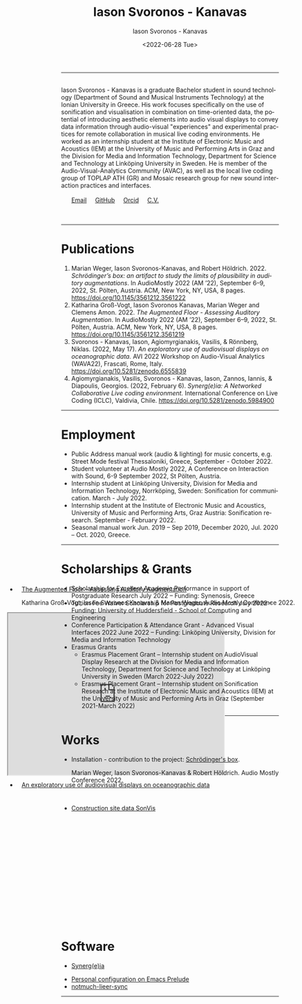 #+TITLE: Iason Svoronos - Kanavas
#+DATE: <2022-07-28 Tue>
#+EMAIL: jason.skk98[at]gmail[dot]com
#+OPTIONS: toc:nil
#+OPTIONS: num:nil
#+OPTIONS: creator:t
#+CREATOR: Emacs 27.1 (Org mode 9.0.6)
#+DESCRIPTION:
#+EXCLUDE_TAGS: noexport
#+KEYWORDS:
#+LANGUAGE: en
#+SELECT_TAGS: export
#+HTML_HEAD: <link rel="stylesheet" type="text/css" href="style1.css" />

# [[./me-pal.jpg]]

#+DATE: <2022-06-28 Tue>
#+AUTHOR: Iason Svoronos - Kanavas
#+EMAIL: jason.skk98[at]gmail[dot].com
#+CREATOR: Emacs 27.1 (Org mode 9.0.6)
#+OPTIONS: toc:nil

# box div, bio
#+BEGIN_EXPORT html
<meta name="viewport" content="width=device-width, initial-scale=1.0">
<hr>
<div class="box">
<a target="_blank" href="heidelberg.jpg">
<img src="./heidelberg.jpg" class="img-responsive shadow float_text_left" alt="jasonskk" style="position:relative; width:300px;">
</a>
<br>
Iason Svoronos - Kanavas is a graduate Bachelor student in sound technology (Department of Sound and Musical Instruments Technology) at the Ionian University in Greece. His work focuses specifically on the use of sonification and visualisation in combination on time-oriented data, the potential of introducing aesthetic elements into audio visual displays to convey data information through audio-visual "experiences" and experimental practices for remote collaboration in musical live coding environments. He worked as an internship student at the Institute of Electronic Music and Acoustics (IEM) at the University of Music and Performing Arts in Graz and the Division for Media and Information Technology, Department for Science and Technology at Linköping University in Sweden. He is member of the Audio-Visual-Analytics Community (AVAC), as well as the local live coding group of TOPLAP ATH (GR) and Mosaic research group for new sound interaction practices and interfaces.
<br>
<br>
&nbsp;
&nbsp;
&nbsp;
<a href = "mailto: jason.skk98@gmail.com">Email</a> &nbsp; &nbsp; <a href = "https://github.com/JasonSKK/">GitHub</a> &nbsp; &nbsp; <a href = "https://orcid.org/0000-0002-5901-7697">Orcid</a> &nbsp; &nbsp; <a href = "./CV.pdf">C.V.</a>

</div>
<br>
<br>
#+END_EXPORT
# hr line
#+BEGIN_EXPORT html
<hr>
#+END_EXPORT
* Publications
1. Marian Weger, Iason Svoronos-Kanavas, and Robert Höldrich. 2022. /Schrödinger’s box: an artifact to study the limits of plausibility in auditory augmentations/. In AudioMostly 2022 (AM ’22), September 6–9, 2022, St. Pölten, Austria. ACM, New York, NY, USA, 8 pages. https://doi.org/10.1145/3561212.3561222
2. Katharina Groß-Vogt, Iason Svoronos Kanavas, Marian Weger and Clemens Amon. 2022. /The Augmented Floor - Assessing Auditory Augmentation/. In AudioMostly 2022 (AM ’22), September 6–9, 2022, St. Pölten, Austria. ACM, New York, NY, USA, 8 pages. https://doi.org/10.1145/3561212.3561219
3. Svoronos - Kanavas, Iason, Agiomyrgianakis, Vasilis, & Rönnberg, Niklas. (2022, May 17). /An exploratory use of audiovisual displays on oceanographic data./ AVI 2022 Workshop on Audio-Visual Analytics (WAVA22), Frascati, Rome, Italy. https://doi.org/10.5281/zenodo.6555839
4. Agiomyrgianakis, Vasilis, Svoronos - Kanavas, Iason, Zannos, Iannis, & Diapoulis, Georgios. (2022, February 6). /Synerg(e)ia: A Networked Collaborative Live coding environment./ International Conference on Live Coding (ICLC), Valdivia, Chile.  https://doi.org/10.5281/zenodo.5984900

#+BEGIN_EXPORT html
<hr>
#+END_EXPORT
* Employment
+ Public Address manual work (audio & lighting) for music concerts, e.g. Street Mode festival Thessaloniki, Greece, September - October 2022.
+ Student volunteer at Audio Mostly 2022, A Conference on Interaction with Sound, 6-9 September 2022, St Pölten, Austria.
+ Internship student at Linköping University, Division for Media and Information Technology, Norrköping, Sweden: Sonification for communication.  March - July 2022.
+ Internship student at the Institute of Electronic Music and Acoustics, University of Music and Performing Arts, Graz Austria: Sonification research.  September - February 2022.
+ Seasonal manual work Jun. 2019 – Sep 2019, December 2020, Jul. 2020 – Oct. 2020, Greece.
#+BEGIN_EXPORT html
<hr>
#+END_EXPORT
* Scholarships & Grants
+ Scholarship for Excellent Academic Performance in support of Postgraduate Research July 2022 -- Funding: Synenosis, Greece
+ Tuition Fee Waiver Scholarship for Postgraduate Research July 2022 -- Funding: University of Huddersfield - School of Computing and Engineering
+ Conference Participation & Attendance Grant - Advanced Visual Interfaces 2022 June 2022 -- Funding: Linköping University, Division for Media and Information Technology
+ Erasmus Grants
  + Erasmus Placement Grant -- Internship student on AudioVisual Display Research at the Division for Media and Information Technology, Department for Science and Technology at Linköping University in Sweden (March 2022-July 2022)
  + Erasmus Placement Grant -- Internship student on Sonification Research at the Institute of Electronic Music and Acoustics (IEM) at the University of Music and Performing Arts in Graz (September 2021-March 2022)
#+BEGIN_EXPORT html
<hr>
#+END_EXPORT
* Works
#+BEGIN_EXPORT html
<link rel="stylesheet" href="https://fonts.googleapis.com/css2?family=Material+Symbols+Outlined:opsz,wght,FILL,GRAD@20..48,100..700,0..1,-50..200" />
#+END_EXPORT


+ Installation - contribution to the project: [[https://github.com/JasonSKK/schroedingers-box][Schrödinger's box]].

 Marian Weger, Iason Svoronos-Kanavas & Robert Höldrich.  Audio Mostly Conference 2022.
#+attr_html: :width 200px;
#+ATTR_HTML: :style float:left;
# [[./box.jpg]]

#+BEGIN_EXPORT html
<div class="row">
  <div class="column">
  <a target="_blank" href="box.jpg">
    <img src="box.jpg" alt="box" style="width:200px">
    </a>
  </div>
  <div class="column">
  <a target="_blank" href="sch-label.jpg">
    <img src="sch-label.jpg" alt="sch-label" style="width:400px">
    </a>
  </div>
</div>
#+END_EXPORT

#+BEGIN_EXPORT html
 <div class="box" style='float: right; width: 700px; height: 500px; margin-top:-13cm; margin-right:-2cm; padding-top:0px; background-color: transparent; border: 5px solid transparent; text-indent: 10px;'>
#+END_EXPORT

+ [[https://github.com/JasonSKK/augmented-floor][The Augmented Floor - Assessing Auditory Augmentation]]

  Katharina Groß-Vogt, Iason Svoronos Kanavas & Marian Weger. Audio Mostly Conference 2022.
#+BEGIN_EXPORT html
<iframe src="https://drive.google.com/file/d/1Vz9A5WU1ra03mz23RRL_nSvlmBPZV6Bd/preview" width="500" height="375" allow="autoplay"></iframe>
#+END_EXPORT

#+BEGIN_EXPORT html
 </div>
<div class="space" style='padding-top: 20px'>
</div>
#+END_EXPORT

+ [[https://github.com/JasonSKK/construction-site-sonvis][Construction site data SonVis]]
#+attr_html: :width 500px;
#+ATTR_HTML: :style float:left;
# [[./const_sonvis.png]]
  #+BEGIN_EXPORT html
<a target="_blank" href="const_sonvis.png">
  <img src="const_sonvis.png" alt="const_sonvis" style="width:500px">
</a>
#+END_EXPORT

#+BEGIN_EXPORT html
 <div class="box" style='float: right; width: 700px; height: 375px; margin-top:-2.75cm; margin-right:-2cm; padding-top:0px; background-color: transparent; border: 5px solid transparent; text-indent: 10px;'>
#+END_EXPORT

+ [[https://github.com/JasonSKK/sonifying-and-visualising-sea-wave-datasets][An exploratory use of audiovisual displays on oceanographic data]]
#+attr_html: :width 500px;
#+ATTR_HTML: :style float:left;
# [[./ocean.png]]
#+BEGIN_EXPORT html
<a target="_blank" href="ocean.png">
  <img src="ocean.png" alt="ocean" style="width:500px">
</a>
</div>
#+END_EXPORT
#+BEGIN_EXPORT html
<br>
<br>
<hr>
#+END_EXPORT
* Software
+ [[https://github.com/Vasileios/Synergia-Collaborative-Live-coding][Synerg(e)ia]]
#+attr_html: :width 500px;
#+ATTR_HTML: :style float:left;
# [[./synergeia.png]]
#+BEGIN_EXPORT html
<a target="_blank" href="synergeia.png">
  <img src="synergeia.png" alt="synergeia" style="width:500px">
</a>
#+END_EXPORT
+ [[https://github.com/JasonSKK/emacs-prelude-personal][Personal configuration on Emacs Prelude]]
+ [[https://github.com/JasonSKK/notmuch-lieer-sync][notmuch-lieer-sync]]
#+BEGIN_EXPORT html
<hr>
#+END_EXPORT
